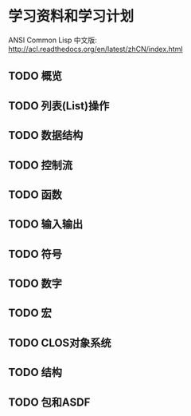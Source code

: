 * 学习资料和学习计划
   
   ANSI Common Lisp 中文版: http://acl.readthedocs.org/en/latest/zhCN/index.html

** TODO 概览
** TODO 列表(List)操作
** TODO 数据结构
** TODO 控制流
** TODO 函数
** TODO 输入输出
** TODO 符号
** TODO 数字
** TODO 宏
** TODO CLOS对象系统
** TODO 结构
** TODO 包和ASDF
